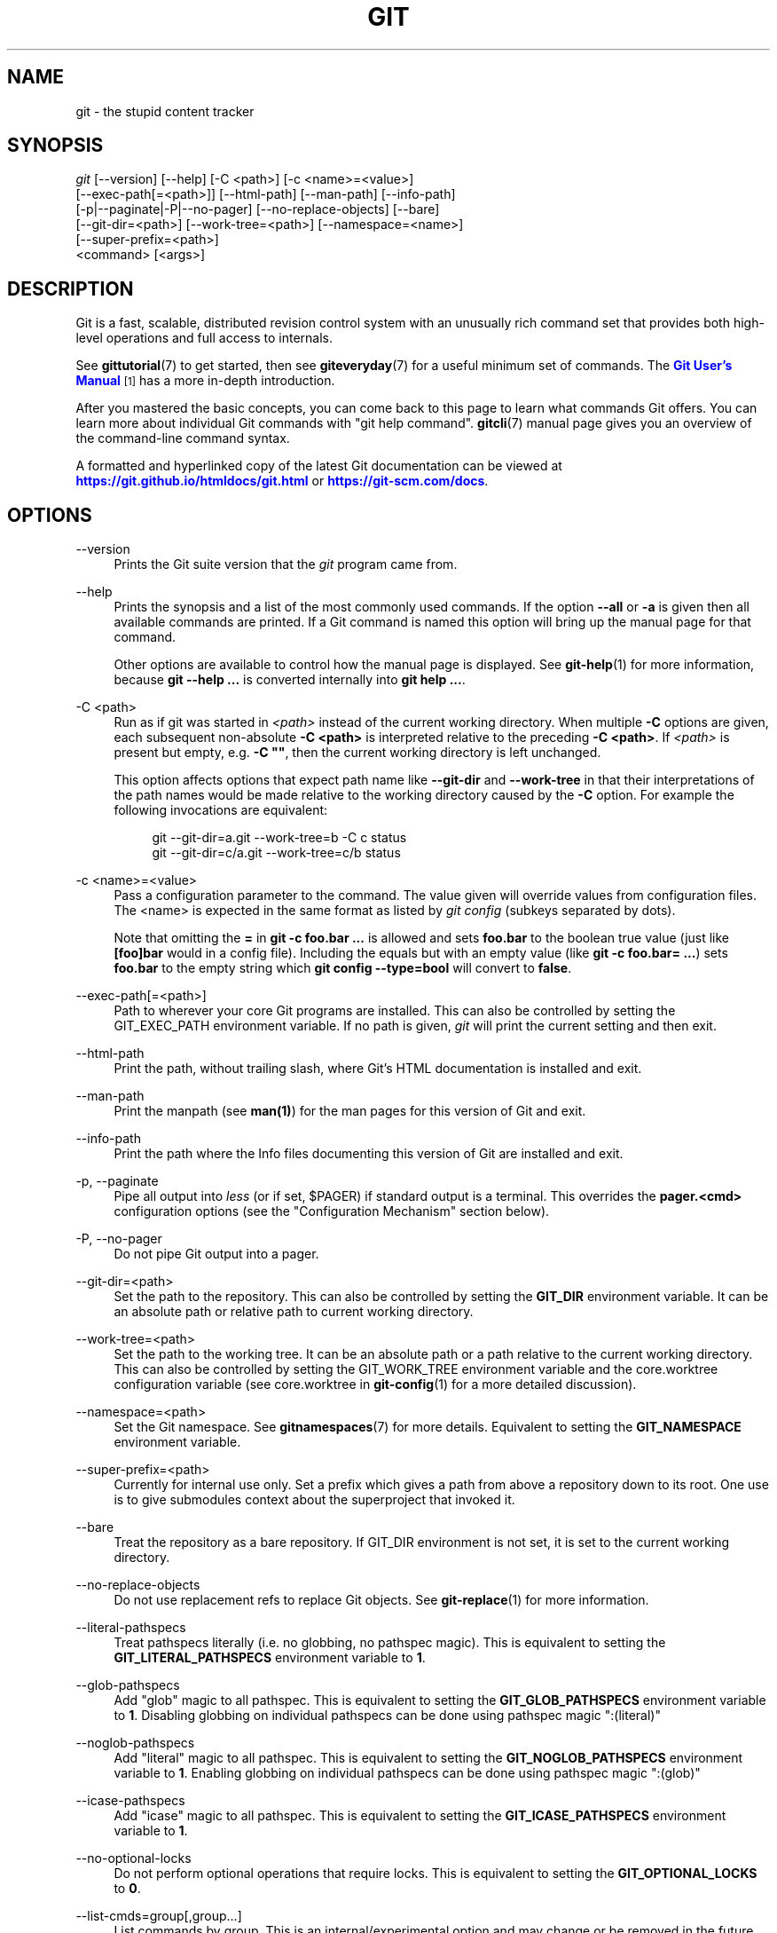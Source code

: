 '\" t
.\"     Title: git
.\"    Author: [see the "Authors" section]
.\" Generator: DocBook XSL Stylesheets v1.79.1 <http://docbook.sf.net/>
.\"      Date: 01/02/2020
.\"    Manual: Git Manual
.\"    Source: Git 2.25.0.rc1
.\"  Language: English
.\"
.TH "GIT" "1" "01/02/2020" "Git 2\&.25\&.0\&.rc1" "Git Manual"
.\" -----------------------------------------------------------------
.\" * Define some portability stuff
.\" -----------------------------------------------------------------
.\" ~~~~~~~~~~~~~~~~~~~~~~~~~~~~~~~~~~~~~~~~~~~~~~~~~~~~~~~~~~~~~~~~~
.\" http://bugs.debian.org/507673
.\" http://lists.gnu.org/archive/html/groff/2009-02/msg00013.html
.\" ~~~~~~~~~~~~~~~~~~~~~~~~~~~~~~~~~~~~~~~~~~~~~~~~~~~~~~~~~~~~~~~~~
.ie \n(.g .ds Aq \(aq
.el       .ds Aq '
.\" -----------------------------------------------------------------
.\" * set default formatting
.\" -----------------------------------------------------------------
.\" disable hyphenation
.nh
.\" disable justification (adjust text to left margin only)
.ad l
.\" -----------------------------------------------------------------
.\" * MAIN CONTENT STARTS HERE *
.\" -----------------------------------------------------------------
.SH "NAME"
git \- the stupid content tracker
.SH "SYNOPSIS"
.sp
.nf
\fIgit\fR [\-\-version] [\-\-help] [\-C <path>] [\-c <name>=<value>]
    [\-\-exec\-path[=<path>]] [\-\-html\-path] [\-\-man\-path] [\-\-info\-path]
    [\-p|\-\-paginate|\-P|\-\-no\-pager] [\-\-no\-replace\-objects] [\-\-bare]
    [\-\-git\-dir=<path>] [\-\-work\-tree=<path>] [\-\-namespace=<name>]
    [\-\-super\-prefix=<path>]
    <command> [<args>]
.fi
.sp
.SH "DESCRIPTION"
.sp
Git is a fast, scalable, distributed revision control system with an unusually rich command set that provides both high\-level operations and full access to internals\&.
.sp
See \fBgittutorial\fR(7) to get started, then see \fBgiteveryday\fR(7) for a useful minimum set of commands\&. The \m[blue]\fBGit User\(cqs Manual\fR\m[]\&\s-2\u[1]\d\s+2 has a more in\-depth introduction\&.
.sp
After you mastered the basic concepts, you can come back to this page to learn what commands Git offers\&. You can learn more about individual Git commands with "git help command"\&. \fBgitcli\fR(7) manual page gives you an overview of the command\-line command syntax\&.
.sp
A formatted and hyperlinked copy of the latest Git documentation can be viewed at \m[blue]\fBhttps://git\&.github\&.io/htmldocs/git\&.html\fR\m[] or \m[blue]\fBhttps://git\-scm\&.com/docs\fR\m[]\&.
.SH "OPTIONS"
.PP
\-\-version
.RS 4
Prints the Git suite version that the
\fIgit\fR
program came from\&.
.RE
.PP
\-\-help
.RS 4
Prints the synopsis and a list of the most commonly used commands\&. If the option
\fB\-\-all\fR
or
\fB\-a\fR
is given then all available commands are printed\&. If a Git command is named this option will bring up the manual page for that command\&.
.sp
Other options are available to control how the manual page is displayed\&. See
\fBgit-help\fR(1)
for more information, because
\fBgit \-\-help \&.\&.\&.\fR
is converted internally into
\fBgit help \&.\&.\&.\fR\&.
.RE
.PP
\-C <path>
.RS 4
Run as if git was started in
\fI<path>\fR
instead of the current working directory\&. When multiple
\fB\-C\fR
options are given, each subsequent non\-absolute
\fB\-C <path>\fR
is interpreted relative to the preceding
\fB\-C <path>\fR\&. If
\fI<path>\fR
is present but empty, e\&.g\&.
\fB\-C ""\fR, then the current working directory is left unchanged\&.
.sp
This option affects options that expect path name like
\fB\-\-git\-dir\fR
and
\fB\-\-work\-tree\fR
in that their interpretations of the path names would be made relative to the working directory caused by the
\fB\-C\fR
option\&. For example the following invocations are equivalent:
.sp
.if n \{\
.RS 4
.\}
.nf
git \-\-git\-dir=a\&.git \-\-work\-tree=b \-C c status
git \-\-git\-dir=c/a\&.git \-\-work\-tree=c/b status
.fi
.if n \{\
.RE
.\}
.RE
.PP
\-c <name>=<value>
.RS 4
Pass a configuration parameter to the command\&. The value given will override values from configuration files\&. The <name> is expected in the same format as listed by
\fIgit config\fR
(subkeys separated by dots)\&.
.sp
Note that omitting the
\fB=\fR
in
\fBgit \-c foo\&.bar \&.\&.\&.\fR
is allowed and sets
\fBfoo\&.bar\fR
to the boolean true value (just like
\fB[foo]bar\fR
would in a config file)\&. Including the equals but with an empty value (like
\fBgit \-c foo\&.bar= \&.\&.\&.\fR) sets
\fBfoo\&.bar\fR
to the empty string which
\fBgit config \-\-type=bool\fR
will convert to
\fBfalse\fR\&.
.RE
.PP
\-\-exec\-path[=<path>]
.RS 4
Path to wherever your core Git programs are installed\&. This can also be controlled by setting the GIT_EXEC_PATH environment variable\&. If no path is given,
\fIgit\fR
will print the current setting and then exit\&.
.RE
.PP
\-\-html\-path
.RS 4
Print the path, without trailing slash, where Git\(cqs HTML documentation is installed and exit\&.
.RE
.PP
\-\-man\-path
.RS 4
Print the manpath (see
\fBman(1)\fR) for the man pages for this version of Git and exit\&.
.RE
.PP
\-\-info\-path
.RS 4
Print the path where the Info files documenting this version of Git are installed and exit\&.
.RE
.PP
\-p, \-\-paginate
.RS 4
Pipe all output into
\fIless\fR
(or if set, $PAGER) if standard output is a terminal\&. This overrides the
\fBpager\&.<cmd>\fR
configuration options (see the "Configuration Mechanism" section below)\&.
.RE
.PP
\-P, \-\-no\-pager
.RS 4
Do not pipe Git output into a pager\&.
.RE
.PP
\-\-git\-dir=<path>
.RS 4
Set the path to the repository\&. This can also be controlled by setting the
\fBGIT_DIR\fR
environment variable\&. It can be an absolute path or relative path to current working directory\&.
.RE
.PP
\-\-work\-tree=<path>
.RS 4
Set the path to the working tree\&. It can be an absolute path or a path relative to the current working directory\&. This can also be controlled by setting the GIT_WORK_TREE environment variable and the core\&.worktree configuration variable (see core\&.worktree in
\fBgit-config\fR(1)
for a more detailed discussion)\&.
.RE
.PP
\-\-namespace=<path>
.RS 4
Set the Git namespace\&. See
\fBgitnamespaces\fR(7)
for more details\&. Equivalent to setting the
\fBGIT_NAMESPACE\fR
environment variable\&.
.RE
.PP
\-\-super\-prefix=<path>
.RS 4
Currently for internal use only\&. Set a prefix which gives a path from above a repository down to its root\&. One use is to give submodules context about the superproject that invoked it\&.
.RE
.PP
\-\-bare
.RS 4
Treat the repository as a bare repository\&. If GIT_DIR environment is not set, it is set to the current working directory\&.
.RE
.PP
\-\-no\-replace\-objects
.RS 4
Do not use replacement refs to replace Git objects\&. See
\fBgit-replace\fR(1)
for more information\&.
.RE
.PP
\-\-literal\-pathspecs
.RS 4
Treat pathspecs literally (i\&.e\&. no globbing, no pathspec magic)\&. This is equivalent to setting the
\fBGIT_LITERAL_PATHSPECS\fR
environment variable to
\fB1\fR\&.
.RE
.PP
\-\-glob\-pathspecs
.RS 4
Add "glob" magic to all pathspec\&. This is equivalent to setting the
\fBGIT_GLOB_PATHSPECS\fR
environment variable to
\fB1\fR\&. Disabling globbing on individual pathspecs can be done using pathspec magic ":(literal)"
.RE
.PP
\-\-noglob\-pathspecs
.RS 4
Add "literal" magic to all pathspec\&. This is equivalent to setting the
\fBGIT_NOGLOB_PATHSPECS\fR
environment variable to
\fB1\fR\&. Enabling globbing on individual pathspecs can be done using pathspec magic ":(glob)"
.RE
.PP
\-\-icase\-pathspecs
.RS 4
Add "icase" magic to all pathspec\&. This is equivalent to setting the
\fBGIT_ICASE_PATHSPECS\fR
environment variable to
\fB1\fR\&.
.RE
.PP
\-\-no\-optional\-locks
.RS 4
Do not perform optional operations that require locks\&. This is equivalent to setting the
\fBGIT_OPTIONAL_LOCKS\fR
to
\fB0\fR\&.
.RE
.PP
\-\-list\-cmds=group[,group\&...]
.RS 4
List commands by group\&. This is an internal/experimental option and may change or be removed in the future\&. Supported groups are: builtins, parseopt (builtin commands that use parse\-options), main (all commands in libexec directory), others (all other commands in
\fB$PATH\fR
that have git\- prefix), list\-<category> (see categories in command\-list\&.txt), nohelpers (exclude helper commands), alias and config (retrieve command list from config variable completion\&.commands)
.RE
.SH "GIT COMMANDS"
.sp
We divide Git into high level ("porcelain") commands and low level ("plumbing") commands\&.
.SH "HIGH\-LEVEL COMMANDS (PORCELAIN)"
.sp
We separate the porcelain commands into the main commands and some ancillary user utilities\&.
.SS "Main porcelain commands"
.PP
\fBgit-add\fR(1)
.RS 4
Add file contents to the index\&.
.RE
.PP
\fBgit-am\fR(1)
.RS 4
Apply a series of patches from a mailbox\&.
.RE
.PP
\fBgit-archive\fR(1)
.RS 4
Create an archive of files from a named tree\&.
.RE
.PP
\fBgit-bisect\fR(1)
.RS 4
Use binary search to find the commit that introduced a bug\&.
.RE
.PP
\fBgit-branch\fR(1)
.RS 4
List, create, or delete branches\&.
.RE
.PP
\fBgit-bundle\fR(1)
.RS 4
Move objects and refs by archive\&.
.RE
.PP
\fBgit-checkout\fR(1)
.RS 4
Switch branches or restore working tree files\&.
.RE
.PP
\fBgit-cherry-pick\fR(1)
.RS 4
Apply the changes introduced by some existing commits\&.
.RE
.PP
\fBgit-citool\fR(1)
.RS 4
Graphical alternative to git\-commit\&.
.RE
.PP
\fBgit-clean\fR(1)
.RS 4
Remove untracked files from the working tree\&.
.RE
.PP
\fBgit-clone\fR(1)
.RS 4
Clone a repository into a new directory\&.
.RE
.PP
\fBgit-commit\fR(1)
.RS 4
Record changes to the repository\&.
.RE
.PP
\fBgit-describe\fR(1)
.RS 4
Give an object a human readable name based on an available ref\&.
.RE
.PP
\fBgit-diff\fR(1)
.RS 4
Show changes between commits, commit and working tree, etc\&.
.RE
.PP
\fBgit-fetch\fR(1)
.RS 4
Download objects and refs from another repository\&.
.RE
.PP
\fBgit-format-patch\fR(1)
.RS 4
Prepare patches for e\-mail submission\&.
.RE
.PP
\fBgit-gc\fR(1)
.RS 4
Cleanup unnecessary files and optimize the local repository\&.
.RE
.PP
\fBgit-grep\fR(1)
.RS 4
Print lines matching a pattern\&.
.RE
.PP
\fBgit-gui\fR(1)
.RS 4
A portable graphical interface to Git\&.
.RE
.PP
\fBgit-init\fR(1)
.RS 4
Create an empty Git repository or reinitialize an existing one\&.
.RE
.PP
\fBgit-log\fR(1)
.RS 4
Show commit logs\&.
.RE
.PP
\fBgit-merge\fR(1)
.RS 4
Join two or more development histories together\&.
.RE
.PP
\fBgit-mv\fR(1)
.RS 4
Move or rename a file, a directory, or a symlink\&.
.RE
.PP
\fBgit-notes\fR(1)
.RS 4
Add or inspect object notes\&.
.RE
.PP
\fBgit-pull\fR(1)
.RS 4
Fetch from and integrate with another repository or a local branch\&.
.RE
.PP
\fBgit-push\fR(1)
.RS 4
Update remote refs along with associated objects\&.
.RE
.PP
\fBgit-range-diff\fR(1)
.RS 4
Compare two commit ranges (e\&.g\&. two versions of a branch)\&.
.RE
.PP
\fBgit-rebase\fR(1)
.RS 4
Reapply commits on top of another base tip\&.
.RE
.PP
\fBgit-reset\fR(1)
.RS 4
Reset current HEAD to the specified state\&.
.RE
.PP
\fBgit-restore\fR(1)
.RS 4
Restore working tree files\&.
.RE
.PP
\fBgit-revert\fR(1)
.RS 4
Revert some existing commits\&.
.RE
.PP
\fBgit-rm\fR(1)
.RS 4
Remove files from the working tree and from the index\&.
.RE
.PP
\fBgit-shortlog\fR(1)
.RS 4
Summarize
\fIgit log\fR
output\&.
.RE
.PP
\fBgit-show\fR(1)
.RS 4
Show various types of objects\&.
.RE
.PP
\fBgit-sparse-checkout\fR(1)
.RS 4
Initialize and modify the sparse\-checkout\&.
.RE
.PP
\fBgit-stash\fR(1)
.RS 4
Stash the changes in a dirty working directory away\&.
.RE
.PP
\fBgit-status\fR(1)
.RS 4
Show the working tree status\&.
.RE
.PP
\fBgit-submodule\fR(1)
.RS 4
Initialize, update or inspect submodules\&.
.RE
.PP
\fBgit-switch\fR(1)
.RS 4
Switch branches\&.
.RE
.PP
\fBgit-tag\fR(1)
.RS 4
Create, list, delete or verify a tag object signed with GPG\&.
.RE
.PP
\fBgit-worktree\fR(1)
.RS 4
Manage multiple working trees\&.
.RE
.PP
\fBgitk\fR(1)
.RS 4
The Git repository browser\&.
.RE
.SS "Ancillary Commands"
.sp
Manipulators:
.PP
\fBgit-config\fR(1)
.RS 4
Get and set repository or global options\&.
.RE
.PP
\fBgit-fast-export\fR(1)
.RS 4
Git data exporter\&.
.RE
.PP
\fBgit-fast-import\fR(1)
.RS 4
Backend for fast Git data importers\&.
.RE
.PP
\fBgit-filter-branch\fR(1)
.RS 4
Rewrite branches\&.
.RE
.PP
\fBgit-mergetool\fR(1)
.RS 4
Run merge conflict resolution tools to resolve merge conflicts\&.
.RE
.PP
\fBgit-pack-refs\fR(1)
.RS 4
Pack heads and tags for efficient repository access\&.
.RE
.PP
\fBgit-prune\fR(1)
.RS 4
Prune all unreachable objects from the object database\&.
.RE
.PP
\fBgit-reflog\fR(1)
.RS 4
Manage reflog information\&.
.RE
.PP
\fBgit-remote\fR(1)
.RS 4
Manage set of tracked repositories\&.
.RE
.PP
\fBgit-repack\fR(1)
.RS 4
Pack unpacked objects in a repository\&.
.RE
.PP
\fBgit-replace\fR(1)
.RS 4
Create, list, delete refs to replace objects\&.
.RE
.sp
Interrogators:
.PP
\fBgit-annotate\fR(1)
.RS 4
Annotate file lines with commit information\&.
.RE
.PP
\fBgit-blame\fR(1)
.RS 4
Show what revision and author last modified each line of a file\&.
.RE
.PP
\fBgit-count-objects\fR(1)
.RS 4
Count unpacked number of objects and their disk consumption\&.
.RE
.PP
\fBgit-difftool\fR(1)
.RS 4
Show changes using common diff tools\&.
.RE
.PP
\fBgit-fsck\fR(1)
.RS 4
Verifies the connectivity and validity of the objects in the database\&.
.RE
.PP
\fBgit-help\fR(1)
.RS 4
Display help information about Git\&.
.RE
.PP
\fBgit-instaweb\fR(1)
.RS 4
Instantly browse your working repository in gitweb\&.
.RE
.PP
\fBgit-merge-tree\fR(1)
.RS 4
Show three\-way merge without touching index\&.
.RE
.PP
\fBgit-rerere\fR(1)
.RS 4
Reuse recorded resolution of conflicted merges\&.
.RE
.PP
\fBgit-show-branch\fR(1)
.RS 4
Show branches and their commits\&.
.RE
.PP
\fBgit-verify-commit\fR(1)
.RS 4
Check the GPG signature of commits\&.
.RE
.PP
\fBgit-verify-tag\fR(1)
.RS 4
Check the GPG signature of tags\&.
.RE
.PP
\fBgit-whatchanged\fR(1)
.RS 4
Show logs with difference each commit introduces\&.
.RE
.PP
\fBgitweb\fR(1)
.RS 4
Git web interface (web frontend to Git repositories)\&.
.RE
.SS "Interacting with Others"
.sp
These commands are to interact with foreign SCM and with other people via patch over e\-mail\&.
.PP
\fBgit-archimport\fR(1)
.RS 4
Import a GNU Arch repository into Git\&.
.RE
.PP
\fBgit-cvsexportcommit\fR(1)
.RS 4
Export a single commit to a CVS checkout\&.
.RE
.PP
\fBgit-cvsimport\fR(1)
.RS 4
Salvage your data out of another SCM people love to hate\&.
.RE
.PP
\fBgit-cvsserver\fR(1)
.RS 4
A CVS server emulator for Git\&.
.RE
.PP
\fBgit-imap-send\fR(1)
.RS 4
Send a collection of patches from stdin to an IMAP folder\&.
.RE
.PP
\fBgit-p4\fR(1)
.RS 4
Import from and submit to Perforce repositories\&.
.RE
.PP
\fBgit-quiltimport\fR(1)
.RS 4
Applies a quilt patchset onto the current branch\&.
.RE
.PP
\fBgit-request-pull\fR(1)
.RS 4
Generates a summary of pending changes\&.
.RE
.PP
\fBgit-send-email\fR(1)
.RS 4
Send a collection of patches as emails\&.
.RE
.PP
\fBgit-svn\fR(1)
.RS 4
Bidirectional operation between a Subversion repository and Git\&.
.RE
.SS "Reset, restore and revert"
.sp
There are three commands with similar names: \fBgit reset\fR, \fBgit restore\fR and \fBgit revert\fR\&.
.sp
.RS 4
.ie n \{\
\h'-04'\(bu\h'+03'\c
.\}
.el \{\
.sp -1
.IP \(bu 2.3
.\}
\fBgit-revert\fR(1)
is about making a new commit that reverts the changes made by other commits\&.
.RE
.sp
.RS 4
.ie n \{\
\h'-04'\(bu\h'+03'\c
.\}
.el \{\
.sp -1
.IP \(bu 2.3
.\}
\fBgit-restore\fR(1)
is about restoring files in the working tree from either the index or another commit\&. This command does not update your branch\&. The command can also be used to restore files in the index from another commit\&.
.RE
.sp
.RS 4
.ie n \{\
\h'-04'\(bu\h'+03'\c
.\}
.el \{\
.sp -1
.IP \(bu 2.3
.\}
\fBgit-reset\fR(1)
is about updating your branch, moving the tip in order to add or remove commits from the branch\&. This operation changes the commit history\&.
.sp
\fBgit reset\fR
can also be used to restore the index, overlapping with
\fBgit restore\fR\&.
.RE
.SH "LOW\-LEVEL COMMANDS (PLUMBING)"
.sp
Although Git includes its own porcelain layer, its low\-level commands are sufficient to support development of alternative porcelains\&. Developers of such porcelains might start by reading about \fBgit-update-index\fR(1) and \fBgit-read-tree\fR(1)\&.
.sp
The interface (input, output, set of options and the semantics) to these low\-level commands are meant to be a lot more stable than Porcelain level commands, because these commands are primarily for scripted use\&. The interface to Porcelain commands on the other hand are subject to change in order to improve the end user experience\&.
.sp
The following description divides the low\-level commands into commands that manipulate objects (in the repository, index, and working tree), commands that interrogate and compare objects, and commands that move objects and references between repositories\&.
.SS "Manipulation commands"
.PP
\fBgit-apply\fR(1)
.RS 4
Apply a patch to files and/or to the index\&.
.RE
.PP
\fBgit-checkout-index\fR(1)
.RS 4
Copy files from the index to the working tree\&.
.RE
.PP
\fBgit-commit-graph\fR(1)
.RS 4
Write and verify Git commit\-graph files\&.
.RE
.PP
\fBgit-commit-tree\fR(1)
.RS 4
Create a new commit object\&.
.RE
.PP
\fBgit-hash-object\fR(1)
.RS 4
Compute object ID and optionally creates a blob from a file\&.
.RE
.PP
\fBgit-index-pack\fR(1)
.RS 4
Build pack index file for an existing packed archive\&.
.RE
.PP
\fBgit-merge-file\fR(1)
.RS 4
Run a three\-way file merge\&.
.RE
.PP
\fBgit-merge-index\fR(1)
.RS 4
Run a merge for files needing merging\&.
.RE
.PP
\fBgit-mktag\fR(1)
.RS 4
Creates a tag object\&.
.RE
.PP
\fBgit-mktree\fR(1)
.RS 4
Build a tree\-object from ls\-tree formatted text\&.
.RE
.PP
\fBgit-multi-pack-index\fR(1)
.RS 4
Write and verify multi\-pack\-indexes\&.
.RE
.PP
\fBgit-pack-objects\fR(1)
.RS 4
Create a packed archive of objects\&.
.RE
.PP
\fBgit-prune-packed\fR(1)
.RS 4
Remove extra objects that are already in pack files\&.
.RE
.PP
\fBgit-read-tree\fR(1)
.RS 4
Reads tree information into the index\&.
.RE
.PP
\fBgit-symbolic-ref\fR(1)
.RS 4
Read, modify and delete symbolic refs\&.
.RE
.PP
\fBgit-unpack-objects\fR(1)
.RS 4
Unpack objects from a packed archive\&.
.RE
.PP
\fBgit-update-index\fR(1)
.RS 4
Register file contents in the working tree to the index\&.
.RE
.PP
\fBgit-update-ref\fR(1)
.RS 4
Update the object name stored in a ref safely\&.
.RE
.PP
\fBgit-write-tree\fR(1)
.RS 4
Create a tree object from the current index\&.
.RE
.SS "Interrogation commands"
.PP
\fBgit-cat-file\fR(1)
.RS 4
Provide content or type and size information for repository objects\&.
.RE
.PP
\fBgit-cherry\fR(1)
.RS 4
Find commits yet to be applied to upstream\&.
.RE
.PP
\fBgit-diff-files\fR(1)
.RS 4
Compares files in the working tree and the index\&.
.RE
.PP
\fBgit-diff-index\fR(1)
.RS 4
Compare a tree to the working tree or index\&.
.RE
.PP
\fBgit-diff-tree\fR(1)
.RS 4
Compares the content and mode of blobs found via two tree objects\&.
.RE
.PP
\fBgit-for-each-ref\fR(1)
.RS 4
Output information on each ref\&.
.RE
.PP
\fBgit-get-tar-commit-id\fR(1)
.RS 4
Extract commit ID from an archive created using git\-archive\&.
.RE
.PP
\fBgit-ls-files\fR(1)
.RS 4
Show information about files in the index and the working tree\&.
.RE
.PP
\fBgit-ls-remote\fR(1)
.RS 4
List references in a remote repository\&.
.RE
.PP
\fBgit-ls-tree\fR(1)
.RS 4
List the contents of a tree object\&.
.RE
.PP
\fBgit-merge-base\fR(1)
.RS 4
Find as good common ancestors as possible for a merge\&.
.RE
.PP
\fBgit-name-rev\fR(1)
.RS 4
Find symbolic names for given revs\&.
.RE
.PP
\fBgit-pack-redundant\fR(1)
.RS 4
Find redundant pack files\&.
.RE
.PP
\fBgit-rev-list\fR(1)
.RS 4
Lists commit objects in reverse chronological order\&.
.RE
.PP
\fBgit-rev-parse\fR(1)
.RS 4
Pick out and massage parameters\&.
.RE
.PP
\fBgit-show-index\fR(1)
.RS 4
Show packed archive index\&.
.RE
.PP
\fBgit-show-ref\fR(1)
.RS 4
List references in a local repository\&.
.RE
.PP
\fBgit-unpack-file\fR(1)
.RS 4
Creates a temporary file with a blob\(cqs contents\&.
.RE
.PP
\fBgit-var\fR(1)
.RS 4
Show a Git logical variable\&.
.RE
.PP
\fBgit-verify-pack\fR(1)
.RS 4
Validate packed Git archive files\&.
.RE
.sp
In general, the interrogate commands do not touch the files in the working tree\&.
.SS "Syncing repositories"
.PP
\fBgit-daemon\fR(1)
.RS 4
A really simple server for Git repositories\&.
.RE
.PP
\fBgit-fetch-pack\fR(1)
.RS 4
Receive missing objects from another repository\&.
.RE
.PP
\fBgit-http-backend\fR(1)
.RS 4
Server side implementation of Git over HTTP\&.
.RE
.PP
\fBgit-send-pack\fR(1)
.RS 4
Push objects over Git protocol to another repository\&.
.RE
.PP
\fBgit-update-server-info\fR(1)
.RS 4
Update auxiliary info file to help dumb servers\&.
.RE
.sp
The following are helper commands used by the above; end users typically do not use them directly\&.
.PP
\fBgit-http-fetch\fR(1)
.RS 4
Download from a remote Git repository via HTTP\&.
.RE
.PP
\fBgit-http-push\fR(1)
.RS 4
Push objects over HTTP/DAV to another repository\&.
.RE
.PP
\fBgit-parse-remote\fR(1)
.RS 4
Routines to help parsing remote repository access parameters\&.
.RE
.PP
\fBgit-receive-pack\fR(1)
.RS 4
Receive what is pushed into the repository\&.
.RE
.PP
\fBgit-shell\fR(1)
.RS 4
Restricted login shell for Git\-only SSH access\&.
.RE
.PP
\fBgit-upload-archive\fR(1)
.RS 4
Send archive back to git\-archive\&.
.RE
.PP
\fBgit-upload-pack\fR(1)
.RS 4
Send objects packed back to git\-fetch\-pack\&.
.RE
.SS "Internal helper commands"
.sp
These are internal helper commands used by other commands; end users typically do not use them directly\&.
.PP
\fBgit-check-attr\fR(1)
.RS 4
Display gitattributes information\&.
.RE
.PP
\fBgit-check-ignore\fR(1)
.RS 4
Debug gitignore / exclude files\&.
.RE
.PP
\fBgit-check-mailmap\fR(1)
.RS 4
Show canonical names and email addresses of contacts\&.
.RE
.PP
\fBgit-check-ref-format\fR(1)
.RS 4
Ensures that a reference name is well formed\&.
.RE
.PP
\fBgit-column\fR(1)
.RS 4
Display data in columns\&.
.RE
.PP
\fBgit-credential\fR(1)
.RS 4
Retrieve and store user credentials\&.
.RE
.PP
\fBgit-credential-cache\fR(1)
.RS 4
Helper to temporarily store passwords in memory\&.
.RE
.PP
\fBgit-credential-store\fR(1)
.RS 4
Helper to store credentials on disk\&.
.RE
.PP
\fBgit-fmt-merge-msg\fR(1)
.RS 4
Produce a merge commit message\&.
.RE
.PP
\fBgit-interpret-trailers\fR(1)
.RS 4
Add or parse structured information in commit messages\&.
.RE
.PP
\fBgit-mailinfo\fR(1)
.RS 4
Extracts patch and authorship from a single e\-mail message\&.
.RE
.PP
\fBgit-mailsplit\fR(1)
.RS 4
Simple UNIX mbox splitter program\&.
.RE
.PP
\fBgit-merge-one-file\fR(1)
.RS 4
The standard helper program to use with git\-merge\-index\&.
.RE
.PP
\fBgit-patch-id\fR(1)
.RS 4
Compute unique ID for a patch\&.
.RE
.PP
\fBgit-sh-i18n\fR(1)
.RS 4
Git\(cqs i18n setup code for shell scripts\&.
.RE
.PP
\fBgit-sh-setup\fR(1)
.RS 4
Common Git shell script setup code\&.
.RE
.PP
\fBgit-stripspace\fR(1)
.RS 4
Remove unnecessary whitespace\&.
.RE
.SH "CONFIGURATION MECHANISM"
.sp
Git uses a simple text format to store customizations that are per repository and are per user\&. Such a configuration file may look like this:
.sp
.if n \{\
.RS 4
.\}
.nf
#
# A \(aq#\(aq or \(aq;\(aq character indicates a comment\&.
#

; core variables
[core]
        ; Don\(aqt trust file modes
        filemode = false

; user identity
[user]
        name = "Junio C Hamano"
        email = "gitster@pobox\&.com"
.fi
.if n \{\
.RE
.\}
.sp
.sp
Various commands read from the configuration file and adjust their operation accordingly\&. See \fBgit-config\fR(1) for a list and more details about the configuration mechanism\&.
.SH "IDENTIFIER TERMINOLOGY"
.PP
<object>
.RS 4
Indicates the object name for any type of object\&.
.RE
.PP
<blob>
.RS 4
Indicates a blob object name\&.
.RE
.PP
<tree>
.RS 4
Indicates a tree object name\&.
.RE
.PP
<commit>
.RS 4
Indicates a commit object name\&.
.RE
.PP
<tree\-ish>
.RS 4
Indicates a tree, commit or tag object name\&. A command that takes a <tree\-ish> argument ultimately wants to operate on a <tree> object but automatically dereferences <commit> and <tag> objects that point at a <tree>\&.
.RE
.PP
<commit\-ish>
.RS 4
Indicates a commit or tag object name\&. A command that takes a <commit\-ish> argument ultimately wants to operate on a <commit> object but automatically dereferences <tag> objects that point at a <commit>\&.
.RE
.PP
<type>
.RS 4
Indicates that an object type is required\&. Currently one of:
\fBblob\fR,
\fBtree\fR,
\fBcommit\fR, or
\fBtag\fR\&.
.RE
.PP
<file>
.RS 4
Indicates a filename \- almost always relative to the root of the tree structure
\fBGIT_INDEX_FILE\fR
describes\&.
.RE
.SH "SYMBOLIC IDENTIFIERS"
.sp
Any Git command accepting any <object> can also use the following symbolic notation:
.PP
HEAD
.RS 4
indicates the head of the current branch\&.
.RE
.PP
<tag>
.RS 4
a valid tag
\fIname\fR
(i\&.e\&. a
\fBrefs/tags/<tag>\fR
reference)\&.
.RE
.PP
<head>
.RS 4
a valid head
\fIname\fR
(i\&.e\&. a
\fBrefs/heads/<head>\fR
reference)\&.
.RE
.sp
For a more complete list of ways to spell object names, see "SPECIFYING REVISIONS" section in \fBgitrevisions\fR(7)\&.
.SH "FILE/DIRECTORY STRUCTURE"
.sp
Please see the \fBgitrepository-layout\fR(5) document\&.
.sp
Read \fBgithooks\fR(5) for more details about each hook\&.
.sp
Higher level SCMs may provide and manage additional information in the \fB$GIT_DIR\fR\&.
.SH "TERMINOLOGY"
.sp
Please see \fBgitglossary\fR(7)\&.
.SH "ENVIRONMENT VARIABLES"
.sp
Various Git commands use the following environment variables:
.SS "The Git Repository"
.sp
These environment variables apply to \fIall\fR core Git commands\&. Nb: it is worth noting that they may be used/overridden by SCMS sitting above Git so take care if using a foreign front\-end\&.
.PP
\fBGIT_INDEX_FILE\fR
.RS 4
This environment allows the specification of an alternate index file\&. If not specified, the default of
\fB$GIT_DIR/index\fR
is used\&.
.RE
.PP
\fBGIT_INDEX_VERSION\fR
.RS 4
This environment variable allows the specification of an index version for new repositories\&. It won\(cqt affect existing index files\&. By default index file version 2 or 3 is used\&. See
\fBgit-update-index\fR(1)
for more information\&.
.RE
.PP
\fBGIT_OBJECT_DIRECTORY\fR
.RS 4
If the object storage directory is specified via this environment variable then the sha1 directories are created underneath \- otherwise the default
\fB$GIT_DIR/objects\fR
directory is used\&.
.RE
.PP
\fBGIT_ALTERNATE_OBJECT_DIRECTORIES\fR
.RS 4
Due to the immutable nature of Git objects, old objects can be archived into shared, read\-only directories\&. This variable specifies a ":" separated (on Windows ";" separated) list of Git object directories which can be used to search for Git objects\&. New objects will not be written to these directories\&.
.sp
Entries that begin with
\fB"\fR
(double\-quote) will be interpreted as C\-style quoted paths, removing leading and trailing double\-quotes and respecting backslash escapes\&. E\&.g\&., the value
\fB"path\-with\-\e"\-and\-:\-in\-it":vanilla\-path\fR
has two paths:
\fBpath\-with\-"\-and\-:\-in\-it\fR
and
\fBvanilla\-path\fR\&.
.RE
.PP
\fBGIT_DIR\fR
.RS 4
If the
\fBGIT_DIR\fR
environment variable is set then it specifies a path to use instead of the default
\fB\&.git\fR
for the base of the repository\&. The
\fB\-\-git\-dir\fR
command\-line option also sets this value\&.
.RE
.PP
\fBGIT_WORK_TREE\fR
.RS 4
Set the path to the root of the working tree\&. This can also be controlled by the
\fB\-\-work\-tree\fR
command\-line option and the core\&.worktree configuration variable\&.
.RE
.PP
\fBGIT_NAMESPACE\fR
.RS 4
Set the Git namespace; see
\fBgitnamespaces\fR(7)
for details\&. The
\fB\-\-namespace\fR
command\-line option also sets this value\&.
.RE
.PP
\fBGIT_CEILING_DIRECTORIES\fR
.RS 4
This should be a colon\-separated list of absolute paths\&. If set, it is a list of directories that Git should not chdir up into while looking for a repository directory (useful for excluding slow\-loading network directories)\&. It will not exclude the current working directory or a GIT_DIR set on the command line or in the environment\&. Normally, Git has to read the entries in this list and resolve any symlink that might be present in order to compare them with the current directory\&. However, if even this access is slow, you can add an empty entry to the list to tell Git that the subsequent entries are not symlinks and needn\(cqt be resolved; e\&.g\&.,
\fBGIT_CEILING_DIRECTORIES=/maybe/symlink::/very/slow/non/symlink\fR\&.
.RE
.PP
\fBGIT_DISCOVERY_ACROSS_FILESYSTEM\fR
.RS 4
When run in a directory that does not have "\&.git" repository directory, Git tries to find such a directory in the parent directories to find the top of the working tree, but by default it does not cross filesystem boundaries\&. This environment variable can be set to true to tell Git not to stop at filesystem boundaries\&. Like
\fBGIT_CEILING_DIRECTORIES\fR, this will not affect an explicit repository directory set via
\fBGIT_DIR\fR
or on the command line\&.
.RE
.PP
\fBGIT_COMMON_DIR\fR
.RS 4
If this variable is set to a path, non\-worktree files that are normally in $GIT_DIR will be taken from this path instead\&. Worktree\-specific files such as HEAD or index are taken from $GIT_DIR\&. See
\fBgitrepository-layout\fR(5)
and
\fBgit-worktree\fR(1)
for details\&. This variable has lower precedence than other path variables such as GIT_INDEX_FILE, GIT_OBJECT_DIRECTORY\&...
.RE
.SS "Git Commits"
.PP
\fBGIT_AUTHOR_NAME\fR, \fBGIT_AUTHOR_EMAIL\fR, \fBGIT_AUTHOR_DATE\fR, \fBGIT_COMMITTER_NAME\fR, \fBGIT_COMMITTER_EMAIL\fR, \fBGIT_COMMITTER_DATE\fR, \fIEMAIL\fR
.RS 4
see
\fBgit-commit-tree\fR(1)
.RE
.SS "Git Diffs"
.PP
\fBGIT_DIFF_OPTS\fR
.RS 4
Only valid setting is "\-\-unified=??" or "\-u??" to set the number of context lines shown when a unified diff is created\&. This takes precedence over any "\-U" or "\-\-unified" option value passed on the Git diff command line\&.
.RE
.PP
\fBGIT_EXTERNAL_DIFF\fR
.RS 4
When the environment variable
\fBGIT_EXTERNAL_DIFF\fR
is set, the program named by it is called, instead of the diff invocation described above\&. For a path that is added, removed, or modified,
\fBGIT_EXTERNAL_DIFF\fR
is called with 7 parameters:
.sp
.if n \{\
.RS 4
.\}
.nf
path old\-file old\-hex old\-mode new\-file new\-hex new\-mode
.fi
.if n \{\
.RE
.\}
.sp
where:
.RE
.PP
<old|new>\-file
.RS 4
are files GIT_EXTERNAL_DIFF can use to read the contents of <old|new>,
.RE
.PP
<old|new>\-hex
.RS 4
are the 40\-hexdigit SHA\-1 hashes,
.RE
.PP
<old|new>\-mode
.RS 4
are the octal representation of the file modes\&.
.sp
The file parameters can point at the user\(cqs working file (e\&.g\&.
\fBnew\-file\fR
in "git\-diff\-files"),
\fB/dev/null\fR
(e\&.g\&.
\fBold\-file\fR
when a new file is added), or a temporary file (e\&.g\&.
\fBold\-file\fR
in the index)\&.
\fBGIT_EXTERNAL_DIFF\fR
should not worry about unlinking the temporary file \-\-\- it is removed when
\fBGIT_EXTERNAL_DIFF\fR
exits\&.
.sp
For a path that is unmerged,
\fBGIT_EXTERNAL_DIFF\fR
is called with 1 parameter, <path>\&.
.sp
For each path
\fBGIT_EXTERNAL_DIFF\fR
is called, two environment variables,
\fBGIT_DIFF_PATH_COUNTER\fR
and
\fBGIT_DIFF_PATH_TOTAL\fR
are set\&.
.RE
.PP
\fBGIT_DIFF_PATH_COUNTER\fR
.RS 4
A 1\-based counter incremented by one for every path\&.
.RE
.PP
\fBGIT_DIFF_PATH_TOTAL\fR
.RS 4
The total number of paths\&.
.RE
.SS "other"
.PP
\fBGIT_MERGE_VERBOSITY\fR
.RS 4
A number controlling the amount of output shown by the recursive merge strategy\&. Overrides merge\&.verbosity\&. See
\fBgit-merge\fR(1)
.RE
.PP
\fBGIT_PAGER\fR
.RS 4
This environment variable overrides
\fB$PAGER\fR\&. If it is set to an empty string or to the value "cat", Git will not launch a pager\&. See also the
\fBcore\&.pager\fR
option in
\fBgit-config\fR(1)\&.
.RE
.PP
\fBGIT_PROGRESS_DELAY\fR
.RS 4
A number controlling how many seconds to delay before showing optional progress indicators\&. Defaults to 2\&.
.RE
.PP
\fBGIT_EDITOR\fR
.RS 4
This environment variable overrides
\fB$EDITOR\fR
and
\fB$VISUAL\fR\&. It is used by several Git commands when, on interactive mode, an editor is to be launched\&. See also
\fBgit-var\fR(1)
and the
\fBcore\&.editor\fR
option in
\fBgit-config\fR(1)\&.
.RE
.PP
\fBGIT_SSH\fR, \fBGIT_SSH_COMMAND\fR
.RS 4
If either of these environment variables is set then
\fIgit fetch\fR
and
\fIgit push\fR
will use the specified command instead of
\fIssh\fR
when they need to connect to a remote system\&. The command\-line parameters passed to the configured command are determined by the ssh variant\&. See
\fBssh\&.variant\fR
option in
\fBgit-config\fR(1)
for details\&.
.sp
\fB$GIT_SSH_COMMAND\fR
takes precedence over
\fB$GIT_SSH\fR, and is interpreted by the shell, which allows additional arguments to be included\&.
\fB$GIT_SSH\fR
on the other hand must be just the path to a program (which can be a wrapper shell script, if additional arguments are needed)\&.
.sp
Usually it is easier to configure any desired options through your personal
\fB\&.ssh/config\fR
file\&. Please consult your ssh documentation for further details\&.
.RE
.PP
\fBGIT_SSH_VARIANT\fR
.RS 4
If this environment variable is set, it overrides Git\(cqs autodetection whether
\fBGIT_SSH\fR/\fBGIT_SSH_COMMAND\fR/\fBcore\&.sshCommand\fR
refer to OpenSSH, plink or tortoiseplink\&. This variable overrides the config setting
\fBssh\&.variant\fR
that serves the same purpose\&.
.RE
.PP
\fBGIT_ASKPASS\fR
.RS 4
If this environment variable is set, then Git commands which need to acquire passwords or passphrases (e\&.g\&. for HTTP or IMAP authentication) will call this program with a suitable prompt as command\-line argument and read the password from its STDOUT\&. See also the
\fBcore\&.askPass\fR
option in
\fBgit-config\fR(1)\&.
.RE
.PP
\fBGIT_TERMINAL_PROMPT\fR
.RS 4
If this environment variable is set to
\fB0\fR, git will not prompt on the terminal (e\&.g\&., when asking for HTTP authentication)\&.
.RE
.PP
\fBGIT_CONFIG_NOSYSTEM\fR
.RS 4
Whether to skip reading settings from the system\-wide
\fB$(prefix)/etc/gitconfig\fR
file\&. This environment variable can be used along with
\fB$HOME\fR
and
\fB$XDG_CONFIG_HOME\fR
to create a predictable environment for a picky script, or you can set it temporarily to avoid using a buggy
\fB/etc/gitconfig\fR
file while waiting for someone with sufficient permissions to fix it\&.
.RE
.PP
\fBGIT_FLUSH\fR
.RS 4
If this environment variable is set to "1", then commands such as
\fIgit blame\fR
(in incremental mode),
\fIgit rev\-list\fR,
\fIgit log\fR,
\fIgit check\-attr\fR
and
\fIgit check\-ignore\fR
will force a flush of the output stream after each record have been flushed\&. If this variable is set to "0", the output of these commands will be done using completely buffered I/O\&. If this environment variable is not set, Git will choose buffered or record\-oriented flushing based on whether stdout appears to be redirected to a file or not\&.
.RE
.PP
\fBGIT_TRACE\fR
.RS 4
Enables general trace messages, e\&.g\&. alias expansion, built\-in command execution and external command execution\&.
.sp
If this variable is set to "1", "2" or "true" (comparison is case insensitive), trace messages will be printed to stderr\&.
.sp
If the variable is set to an integer value greater than 2 and lower than 10 (strictly) then Git will interpret this value as an open file descriptor and will try to write the trace messages into this file descriptor\&.
.sp
Alternatively, if the variable is set to an absolute path (starting with a
\fI/\fR
character), Git will interpret this as a file path and will try to append the trace messages to it\&.
.sp
Unsetting the variable, or setting it to empty, "0" or "false" (case insensitive) disables trace messages\&.
.RE
.PP
\fBGIT_TRACE_FSMONITOR\fR
.RS 4
Enables trace messages for the filesystem monitor extension\&. See
\fBGIT_TRACE\fR
for available trace output options\&.
.RE
.PP
\fBGIT_TRACE_PACK_ACCESS\fR
.RS 4
Enables trace messages for all accesses to any packs\&. For each access, the pack file name and an offset in the pack is recorded\&. This may be helpful for troubleshooting some pack\-related performance problems\&. See
\fBGIT_TRACE\fR
for available trace output options\&.
.RE
.PP
\fBGIT_TRACE_PACKET\fR
.RS 4
Enables trace messages for all packets coming in or out of a given program\&. This can help with debugging object negotiation or other protocol issues\&. Tracing is turned off at a packet starting with "PACK" (but see
\fBGIT_TRACE_PACKFILE\fR
below)\&. See
\fBGIT_TRACE\fR
for available trace output options\&.
.RE
.PP
\fBGIT_TRACE_PACKFILE\fR
.RS 4
Enables tracing of packfiles sent or received by a given program\&. Unlike other trace output, this trace is verbatim: no headers, and no quoting of binary data\&. You almost certainly want to direct into a file (e\&.g\&.,
\fBGIT_TRACE_PACKFILE=/tmp/my\&.pack\fR) rather than displaying it on the terminal or mixing it with other trace output\&.
.sp
Note that this is currently only implemented for the client side of clones and fetches\&.
.RE
.PP
\fBGIT_TRACE_PERFORMANCE\fR
.RS 4
Enables performance related trace messages, e\&.g\&. total execution time of each Git command\&. See
\fBGIT_TRACE\fR
for available trace output options\&.
.RE
.PP
\fBGIT_TRACE_SETUP\fR
.RS 4
Enables trace messages printing the \&.git, working tree and current working directory after Git has completed its setup phase\&. See
\fBGIT_TRACE\fR
for available trace output options\&.
.RE
.PP
\fBGIT_TRACE_SHALLOW\fR
.RS 4
Enables trace messages that can help debugging fetching / cloning of shallow repositories\&. See
\fBGIT_TRACE\fR
for available trace output options\&.
.RE
.PP
\fBGIT_TRACE_CURL\fR
.RS 4
Enables a curl full trace dump of all incoming and outgoing data, including descriptive information, of the git transport protocol\&. This is similar to doing curl
\fB\-\-trace\-ascii\fR
on the command line\&. This option overrides setting the
\fBGIT_CURL_VERBOSE\fR
environment variable\&. See
\fBGIT_TRACE\fR
for available trace output options\&.
.RE
.PP
\fBGIT_TRACE_CURL_NO_DATA\fR
.RS 4
When a curl trace is enabled (see
\fBGIT_TRACE_CURL\fR
above), do not dump data (that is, only dump info lines and headers)\&.
.RE
.PP
\fBGIT_TRACE2\fR
.RS 4
Enables more detailed trace messages from the "trace2" library\&. Output from
\fBGIT_TRACE2\fR
is a simple text\-based format for human readability\&.
.sp
If this variable is set to "1", "2" or "true" (comparison is case insensitive), trace messages will be printed to stderr\&.
.sp
If the variable is set to an integer value greater than 2 and lower than 10 (strictly) then Git will interpret this value as an open file descriptor and will try to write the trace messages into this file descriptor\&.
.sp
Alternatively, if the variable is set to an absolute path (starting with a
\fI/\fR
character), Git will interpret this as a file path and will try to append the trace messages to it\&. If the path already exists and is a directory, the trace messages will be written to files (one per process) in that directory, named according to the last component of the SID and an optional counter (to avoid filename collisions)\&.
.sp
In addition, if the variable is set to
\fBaf_unix:[<socket_type>:]<absolute\-pathname>\fR, Git will try to open the path as a Unix Domain Socket\&. The socket type can be either
\fBstream\fR
or
\fBdgram\fR\&.
.sp
Unsetting the variable, or setting it to empty, "0" or "false" (case insensitive) disables trace messages\&.
.sp
See
\m[blue]\fBTrace2 documentation\fR\m[]\&\s-2\u[2]\d\s+2
for full details\&.
.RE
.PP
\fBGIT_TRACE2_EVENT\fR
.RS 4
This setting writes a JSON\-based format that is suited for machine interpretation\&. See
\fBGIT_TRACE2\fR
for available trace output options and
\m[blue]\fBTrace2 documentation\fR\m[]\&\s-2\u[2]\d\s+2
for full details\&.
.RE
.PP
\fBGIT_TRACE2_PERF\fR
.RS 4
In addition to the text\-based messages available in
\fBGIT_TRACE2\fR, this setting writes a column\-based format for understanding nesting regions\&. See
\fBGIT_TRACE2\fR
for available trace output options and
\m[blue]\fBTrace2 documentation\fR\m[]\&\s-2\u[2]\d\s+2
for full details\&.
.RE
.PP
\fBGIT_REDACT_COOKIES\fR
.RS 4
This can be set to a comma\-separated list of strings\&. When a curl trace is enabled (see
\fBGIT_TRACE_CURL\fR
above), whenever a "Cookies:" header sent by the client is dumped, values of cookies whose key is in that list (case\-sensitive) are redacted\&.
.RE
.PP
\fBGIT_LITERAL_PATHSPECS\fR
.RS 4
Setting this variable to
\fB1\fR
will cause Git to treat all pathspecs literally, rather than as glob patterns\&. For example, running
\fBGIT_LITERAL_PATHSPECS=1 git log \-\- \(aq*\&.c\(aq\fR
will search for commits that touch the path
\fB*\&.c\fR, not any paths that the glob
\fB*\&.c\fR
matches\&. You might want this if you are feeding literal paths to Git (e\&.g\&., paths previously given to you by
\fBgit ls\-tree\fR,
\fB\-\-raw\fR
diff output, etc)\&.
.RE
.PP
\fBGIT_GLOB_PATHSPECS\fR
.RS 4
Setting this variable to
\fB1\fR
will cause Git to treat all pathspecs as glob patterns (aka "glob" magic)\&.
.RE
.PP
\fBGIT_NOGLOB_PATHSPECS\fR
.RS 4
Setting this variable to
\fB1\fR
will cause Git to treat all pathspecs as literal (aka "literal" magic)\&.
.RE
.PP
\fBGIT_ICASE_PATHSPECS\fR
.RS 4
Setting this variable to
\fB1\fR
will cause Git to treat all pathspecs as case\-insensitive\&.
.RE
.PP
\fBGIT_REFLOG_ACTION\fR
.RS 4
When a ref is updated, reflog entries are created to keep track of the reason why the ref was updated (which is typically the name of the high\-level command that updated the ref), in addition to the old and new values of the ref\&. A scripted Porcelain command can use set_reflog_action helper function in
\fBgit\-sh\-setup\fR
to set its name to this variable when it is invoked as the top level command by the end user, to be recorded in the body of the reflog\&.
.RE
.PP
\fBGIT_REF_PARANOIA\fR
.RS 4
If set to
\fB1\fR, include broken or badly named refs when iterating over lists of refs\&. In a normal, non\-corrupted repository, this does nothing\&. However, enabling it may help git to detect and abort some operations in the presence of broken refs\&. Git sets this variable automatically when performing destructive operations like
\fBgit-prune\fR(1)\&. You should not need to set it yourself unless you want to be paranoid about making sure an operation has touched every ref (e\&.g\&., because you are cloning a repository to make a backup)\&.
.RE
.PP
\fBGIT_ALLOW_PROTOCOL\fR
.RS 4
If set to a colon\-separated list of protocols, behave as if
\fBprotocol\&.allow\fR
is set to
\fBnever\fR, and each of the listed protocols has
\fBprotocol\&.<name>\&.allow\fR
set to
\fBalways\fR
(overriding any existing configuration)\&. In other words, any protocol not mentioned will be disallowed (i\&.e\&., this is a whitelist, not a blacklist)\&. See the description of
\fBprotocol\&.allow\fR
in
\fBgit-config\fR(1)
for more details\&.
.RE
.PP
\fBGIT_PROTOCOL_FROM_USER\fR
.RS 4
Set to 0 to prevent protocols used by fetch/push/clone which are configured to the
\fBuser\fR
state\&. This is useful to restrict recursive submodule initialization from an untrusted repository or for programs which feed potentially\-untrusted URLS to git commands\&. See
\fBgit-config\fR(1)
for more details\&.
.RE
.PP
\fBGIT_PROTOCOL\fR
.RS 4
For internal use only\&. Used in handshaking the wire protocol\&. Contains a colon
\fI:\fR
separated list of keys with optional values
\fIkey[=value]\fR\&. Presence of unknown keys and values must be ignored\&.
.RE
.PP
\fBGIT_OPTIONAL_LOCKS\fR
.RS 4
If set to
\fB0\fR, Git will complete any requested operation without performing any optional sub\-operations that require taking a lock\&. For example, this will prevent
\fBgit status\fR
from refreshing the index as a side effect\&. This is useful for processes running in the background which do not want to cause lock contention with other operations on the repository\&. Defaults to
\fB1\fR\&.
.RE
.PP
\fBGIT_REDIRECT_STDIN\fR, \fBGIT_REDIRECT_STDOUT\fR, \fBGIT_REDIRECT_STDERR\fR
.RS 4
Windows\-only: allow redirecting the standard input/output/error handles to paths specified by the environment variables\&. This is particularly useful in multi\-threaded applications where the canonical way to pass standard handles via
\fBCreateProcess()\fR
is not an option because it would require the handles to be marked inheritable (and consequently
\fBevery\fR
spawned process would inherit them, possibly blocking regular Git operations)\&. The primary intended use case is to use named pipes for communication (e\&.g\&.
\fB\e\e\&.\epipe\emy\-git\-stdin\-123\fR)\&.
.sp
Two special values are supported:
\fBoff\fR
will simply close the corresponding standard handle, and if
\fBGIT_REDIRECT_STDERR\fR
is
\fB2>&1\fR, standard error will be redirected to the same handle as standard output\&.
.RE
.PP
\fBGIT_PRINT_SHA1_ELLIPSIS\fR (deprecated)
.RS 4
If set to
\fByes\fR, print an ellipsis following an (abbreviated) SHA\-1 value\&. This affects indications of detached HEADs (\fBgit-checkout\fR(1)) and the raw diff output (\fBgit-diff\fR(1))\&. Printing an ellipsis in the cases mentioned is no longer considered adequate and support for it is likely to be removed in the foreseeable future (along with the variable)\&.
.RE
.SH "DISCUSSION"
.sp
More detail on the following is available from the \m[blue]\fBGit concepts chapter of the user\-manual\fR\m[]\&\s-2\u[3]\d\s+2 and \fBgitcore-tutorial\fR(7)\&.
.sp
A Git project normally consists of a working directory with a "\&.git" subdirectory at the top level\&. The \&.git directory contains, among other things, a compressed object database representing the complete history of the project, an "index" file which links that history to the current contents of the working tree, and named pointers into that history such as tags and branch heads\&.
.sp
The object database contains objects of three main types: blobs, which hold file data; trees, which point to blobs and other trees to build up directory hierarchies; and commits, which each reference a single tree and some number of parent commits\&.
.sp
The commit, equivalent to what other systems call a "changeset" or "version", represents a step in the project\(cqs history, and each parent represents an immediately preceding step\&. Commits with more than one parent represent merges of independent lines of development\&.
.sp
All objects are named by the SHA\-1 hash of their contents, normally written as a string of 40 hex digits\&. Such names are globally unique\&. The entire history leading up to a commit can be vouched for by signing just that commit\&. A fourth object type, the tag, is provided for this purpose\&.
.sp
When first created, objects are stored in individual files, but for efficiency may later be compressed together into "pack files"\&.
.sp
Named pointers called refs mark interesting points in history\&. A ref may contain the SHA\-1 name of an object or the name of another ref\&. Refs with names beginning \fBref/head/\fR contain the SHA\-1 name of the most recent commit (or "head") of a branch under development\&. SHA\-1 names of tags of interest are stored under \fBref/tags/\fR\&. A special ref named \fBHEAD\fR contains the name of the currently checked\-out branch\&.
.sp
The index file is initialized with a list of all paths and, for each path, a blob object and a set of attributes\&. The blob object represents the contents of the file as of the head of the current branch\&. The attributes (last modified time, size, etc\&.) are taken from the corresponding file in the working tree\&. Subsequent changes to the working tree can be found by comparing these attributes\&. The index may be updated with new content, and new commits may be created from the content stored in the index\&.
.sp
The index is also capable of storing multiple entries (called "stages") for a given pathname\&. These stages are used to hold the various unmerged version of a file when a merge is in progress\&.
.SH "FURTHER DOCUMENTATION"
.sp
See the references in the "description" section to get started using Git\&. The following is probably more detail than necessary for a first\-time user\&.
.sp
The \m[blue]\fBGit concepts chapter of the user\-manual\fR\m[]\&\s-2\u[3]\d\s+2 and \fBgitcore-tutorial\fR(7) both provide introductions to the underlying Git architecture\&.
.sp
See \fBgitworkflows\fR(7) for an overview of recommended workflows\&.
.sp
See also the \m[blue]\fBhowto\fR\m[]\&\s-2\u[4]\d\s+2 documents for some useful examples\&.
.sp
The internals are documented in the \m[blue]\fBGit API documentation\fR\m[]\&\s-2\u[5]\d\s+2\&.
.sp
Users migrating from CVS may also want to read \fBgitcvs-migration\fR(7)\&.
.SH "AUTHORS"
.sp
Git was started by Linus Torvalds, and is currently maintained by Junio C Hamano\&. Numerous contributions have come from the Git mailing list <\m[blue]\fBgit@vger\&.kernel\&.org\fR\m[]\&\s-2\u[6]\d\s+2>\&. \m[blue]\fBhttp://www\&.openhub\&.net/p/git/contributors/summary\fR\m[] gives you a more complete list of contributors\&.
.sp
If you have a clone of git\&.git itself, the output of \fBgit-shortlog\fR(1) and \fBgit-blame\fR(1) can show you the authors for specific parts of the project\&.
.SH "REPORTING BUGS"
.sp
Report bugs to the Git mailing list <\m[blue]\fBgit@vger\&.kernel\&.org\fR\m[]\&\s-2\u[6]\d\s+2> where the development and maintenance is primarily done\&. You do not have to be subscribed to the list to send a message there\&. See the list archive at \m[blue]\fBhttps://lore\&.kernel\&.org/git\fR\m[] for previous bug reports and other discussions\&.
.sp
Issues which are security relevant should be disclosed privately to the Git Security mailing list <\m[blue]\fBgit\-security@googlegroups\&.com\fR\m[]\&\s-2\u[7]\d\s+2>\&.
.SH "SEE ALSO"
.sp
\fBgittutorial\fR(7), \fBgittutorial-2\fR(7), \fBgiteveryday\fR(7), \fBgitcvs-migration\fR(7), \fBgitglossary\fR(7), \fBgitcore-tutorial\fR(7), \fBgitcli\fR(7), \m[blue]\fBThe Git User\(cqs Manual\fR\m[]\&\s-2\u[1]\d\s+2, \fBgitworkflows\fR(7)
.SH "GIT"
.sp
Part of the \fBgit\fR(1) suite
.SH "NOTES"
.IP " 1." 4
Git User\(cqs Manual
.RS 4
\%git-htmldocs/user-manual.html
.RE
.IP " 2." 4
Trace2 documentation
.RS 4
\%git-htmldocs/technical/api-trace2.html
.RE
.IP " 3." 4
Git concepts chapter of the user-manual
.RS 4
\%git-htmldocs/user-manual.html#git-concepts
.RE
.IP " 4." 4
howto
.RS 4
\%git-htmldocs/howto-index.html
.RE
.IP " 5." 4
Git API documentation
.RS 4
\%git-htmldocs/technical/api-index.html
.RE
.IP " 6." 4
git@vger.kernel.org
.RS 4
\%mailto:git@vger.kernel.org
.RE
.IP " 7." 4
git-security@googlegroups.com
.RS 4
\%mailto:git-security@googlegroups.com
.RE
